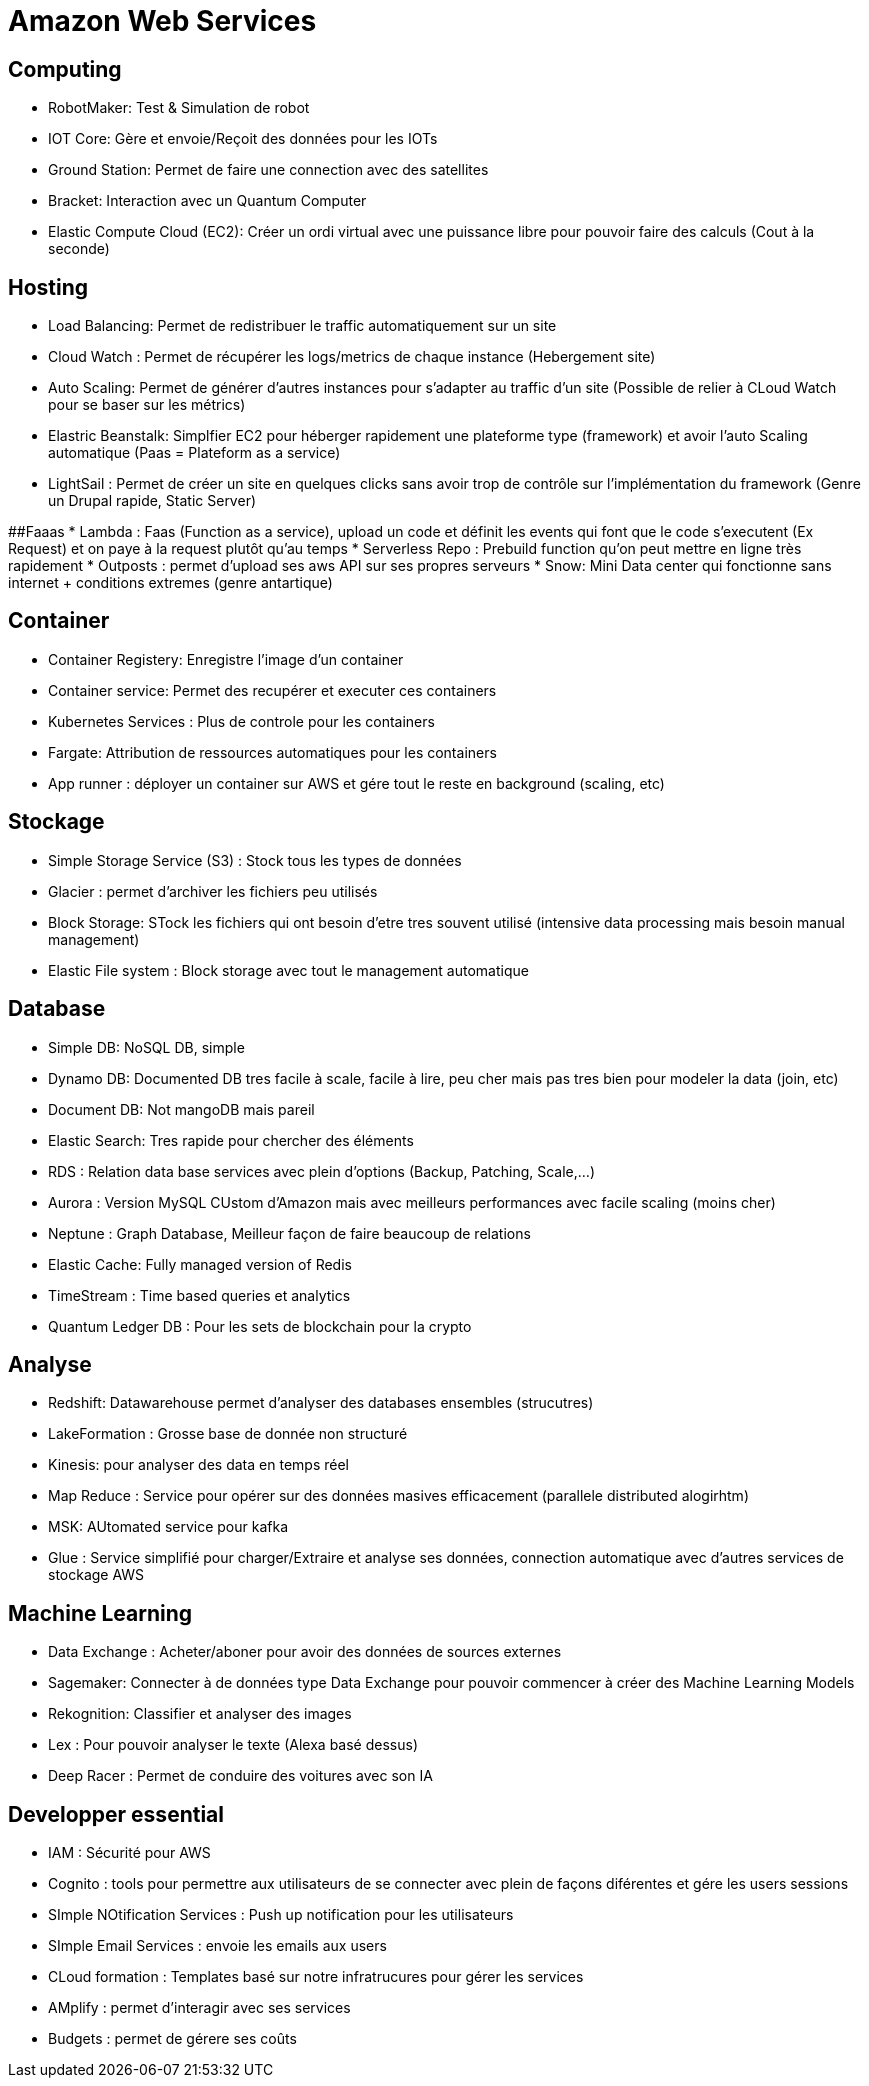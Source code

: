 # Amazon Web Services

## Computing
* RobotMaker: Test & Simulation de robot
* IOT Core: Gère et envoie/Reçoit des données pour les IOTs
* Ground Station: Permet de faire une connection avec des satellites
* Bracket: Interaction avec un Quantum Computer
* Elastic Compute Cloud (EC2): Créer un ordi virtual avec une puissance libre pour pouvoir faire des calculs (Cout à la seconde)

## Hosting
* Load Balancing: Permet de redistribuer le traffic automatiquement sur un site
* Cloud Watch : Permet de récupérer les logs/metrics de chaque instance (Hebergement site)
* Auto Scaling: Permet de générer d'autres instances pour s'adapter au traffic d'un site (Possible de relier à CLoud Watch pour se baser sur les métrics)
* Elastric Beanstalk: Simplfier EC2 pour héberger rapidement une plateforme type (framework) et avoir l'auto Scaling automatique (Paas = Plateform as a service)
* LightSail : Permet de créer un site en quelques clicks sans avoir trop de contrôle sur l'implémentation du framework (Genre un Drupal rapide, Static Server)

##Faaas
* Lambda : Faas (Function as a service), upload un code et définit les events qui font que le code s'executent (Ex Request) et on paye à la request plutôt qu'au temps   
* Serverless Repo : Prebuild function qu'on peut mettre en ligne très rapidement
* Outposts : permet d'upload ses aws API sur ses propres serveurs 
* Snow: Mini Data center qui fonctionne sans internet + conditions extremes (genre antartique)

## Container
* Container Registery:  Enregistre l'image d'un container
* Container service: Permet des recupérer et executer ces containers 
* Kubernetes Services : Plus de controle pour les containers
* Fargate: Attribution de ressources automatiques pour les containers
* App runner : déployer un container sur AWS et gére tout le reste en background (scaling, etc)

## Stockage
* Simple Storage Service (S3) : Stock tous les types de données
* Glacier : permet d'archiver les fichiers peu utilisés
* Block Storage: STock les fichiers qui ont besoin d'etre tres souvent utilisé (intensive data processing mais besoin manual management)
* Elastic File system : Block storage avec tout le management automatique

## Database
* Simple DB: NoSQL DB, simple
* Dynamo DB: Documented DB tres facile à scale, facile à lire, peu cher mais pas tres bien pour modeler la data (join, etc)
* Document DB: Not mangoDB mais pareil
* Elastic Search:  Tres rapide pour chercher des éléments
* RDS : Relation data base services avec plein d'options (Backup, Patching, Scale,...)
* Aurora :  Version MySQL CUstom d'Amazon mais avec meilleurs performances avec facile scaling (moins cher)
* Neptune : Graph Database,  Meilleur façon de faire beaucoup de relations
* Elastic Cache: Fully managed version of Redis
* TimeStream : Time based queries et analytics
* Quantum Ledger DB : Pour les sets de blockchain pour la crypto

## Analyse
* Redshift: Datawarehouse permet d'analyser des databases ensembles (strucutres)
* LakeFormation : Grosse base de donnée non structuré
* Kinesis: pour analyser des data en temps réel
* Map Reduce : Service pour opérer sur des données masives efficacement (parallele distributed alogirhtm)
* MSK: AUtomated service pour kafka
* Glue : Service simplifié pour charger/Extraire et analyse ses données, connection automatique avec d'autres services de stockage AWS

## Machine Learning
* Data Exchange : Acheter/aboner pour avoir des données de sources externes
* Sagemaker: Connecter  à de données type Data Exchange pour pouvoir commencer à créer des Machine Learning Models
* Rekognition: Classifier et analyser des images
* Lex : Pour pouvoir analyser le texte (Alexa basé dessus)
* Deep Racer : Permet de conduire des voitures avec son IA

## Developper essential
* IAM : Sécurité pour AWS
* Cognito : tools pour permettre aux utilisateurs de se connecter avec plein de façons diférentes et gére les users sessions
* SImple NOtification Services : Push up notification pour les utilisateurs
* SImple Email Services : envoie les emails aux users
* CLoud formation : Templates basé sur notre infratrucures pour gérer les services
* AMplify : permet d'interagir avec ses services
* Budgets : permet de gérere ses coûts
